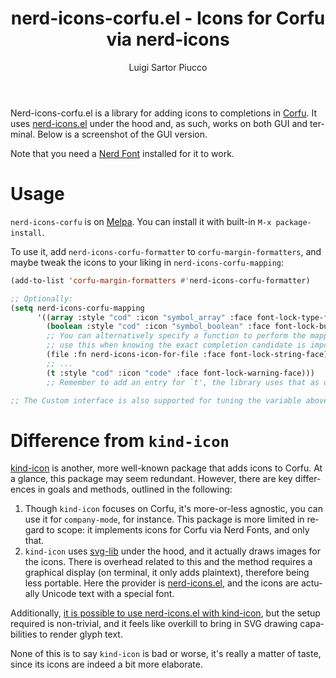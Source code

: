 #+title: nerd-icons-corfu.el - Icons for Corfu via nerd-icons
#+author: Luigi Sartor Piucco
#+language: en

[[https://melpa.org/#/nerd-icons-corfu][file:https://melpa.org/packages/nerd-icons-corfu-badge.svg]]

Nerd-icons-corfu.el is a library for adding icons to completions in [[https://github.com/minad/corfu][Corfu]]. It
uses [[https://github.com/rainstormstudio/nerd-icons.el][nerd-icons.el]] under the hood and, as such, works on both GUI and terminal.
Below is a screenshot of the GUI version.

[[file:screenshots/gui.png]]

Note that you need a [[https://www.nerdfonts.com/#home][Nerd Font]] installed for it to work.

* Usage
~nerd-icons-corfu~ is on [[https://melpa.org/#/nerd-icons-corfu][Melpa]]. You can install it with built-in
~M-x package-install~.

To use it, add ~nerd-icons-corfu-formatter~ to ~corfu-margin-formatters~, and
maybe tweak the icons to your liking in ~nerd-icons-corfu-mapping~:
#+begin_src emacs-lisp
(add-to-list 'corfu-margin-formatters #'nerd-icons-corfu-formatter)

;; Optionally:
(setq nerd-icons-corfu-mapping
      '((array :style "cod" :icon "symbol_array" :face font-lock-type-face)
        (boolean :style "cod" :icon "symbol_boolean" :face font-lock-builtin-face)
        ;; You can alternatively specify a function to perform the mapping,
        ;; use this when knowing the exact completion candidate is important.
        (file :fn nerd-icons-icon-for-file :face font-lock-string-face)
        ;; ...
        (t :style "cod" :icon "code" :face font-lock-warning-face)))
        ;; Remember to add an entry for `t', the library uses that as default.

;; The Custom interface is also supported for tuning the variable above.
#+end_src

* Difference from ~kind-icon~
[[https://github.com/jdtsmith/kind-icon][kind-icon]] is another, more well-known package that adds icons to Corfu. At a
glance, this package may seem redundant. However, there are key differences in
goals and methods, outlined in the following:

1. Though ~kind-icon~ focuses on Corfu, it's more-or-less agnostic, you can use
   it for ~company-mode~, for instance. This package is more limited in regard
   to scope: it implements icons for Corfu via Nerd Fonts, and only that.
2. ~kind-icon~ uses [[https://github.com/rougier/svg-lib][svg-lib]] under the hood, and it actually draws images for the
   icons. There is overhead related to this and the method requires a graphical
   display (on terminal, it only adds plaintext), therefore being less portable.
   Here the provider is [[https://github.com/rainstormstudio/nerd-icons.el][nerd-icons.el]], and the icons are actually Unicode text
   with a special font.

Additionally, [[https://github.com/rainstormstudio/nerd-icons.el/tree/b7b0f3bd2b2a2632da2b3cd1da48c7dda4d94f79#use-nerd-icons-with-corfu][it is possible to use nerd-icons.el with kind-icon]], but the
setup required is non-trivial, and it feels like overkill to bring in SVG
drawing capabilities to render glyph text.

None of this is to say ~kind-icon~ is bad or worse, it's really a matter of taste,
since its icons are indeed a bit more elaborate.

